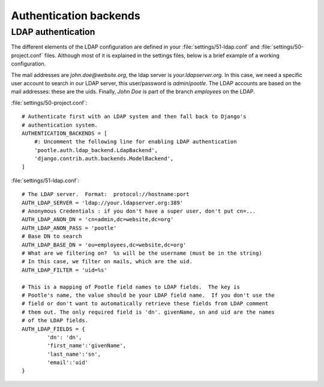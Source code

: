 .. _authentication:

Authentication backends
=======================

.. _authentication#ldap:

LDAP authentication
-------------------

The different elements of the LDAP configuration are defined in your
:file:`settings/51-ldap.conf` and :file:`settings/50-project.conf` files.
Although most of it is explained in the settings files, below
is a brief example of a working configuration.

The mail addresses are *john.doe@website.org*, the ldap server is
*your.ldapserver.org*. In this case, we need a specific user account to search
in our LDAP server, this user/password is *admin*/*pootle*. The LDAP accounts
are based on the mail addresses: these are the uids. Finally, *John Doe* is
part of the branch *employees* on the LDAP.

:file:`settings/50-project.conf`::

    # Authenticate first with an LDAP system and then fall back to Django's
    # authentication system.
    AUTHENTICATION_BACKENDS = [
        #: Uncomment the following line for enabling LDAP authentication
        'pootle.auth.ldap_backend.LdapBackend',
        'django.contrib.auth.backends.ModelBackend',
    ]

:file:`settings/51-ldap.conf`::

    # The LDAP server.  Format:  protocol://hostname:port
    AUTH_LDAP_SERVER = 'ldap://your.ldapserver.org:389'
    # Anonymous Credentials : if you don't have a super user, don't put cn=...
    AUTH_LDAP_ANON_DN = 'cn=admin,dc=website,dc=org'
    AUTH_LDAP_ANON_PASS = 'pootle'
    # Base DN to search
    AUTH_LDAP_BASE_DN = 'ou=employees,dc=website,dc=org'
    # What are we filtering on?  %s will be the username (must be in the string)
    # In this case, we filter on mails, which are the uid.
    AUTH_LDAP_FILTER = 'uid=%s'

    # This is a mapping of Pootle field names to LDAP fields.  The key is
    # Pootle's name, the value should be your LDAP field name.  If you don't use the
    # field or don't want to automatically retrieve these fields from LDAP comment
    # them out. The only required field is 'dn'. givenName, sn and uid are the names
    # of the LDAP fields.
    AUTH_LDAP_FIELDS = {
            'dn': 'dn',
            'first_name':'givenName',
            'last_name':'sn',
            'email':'uid'
    }
